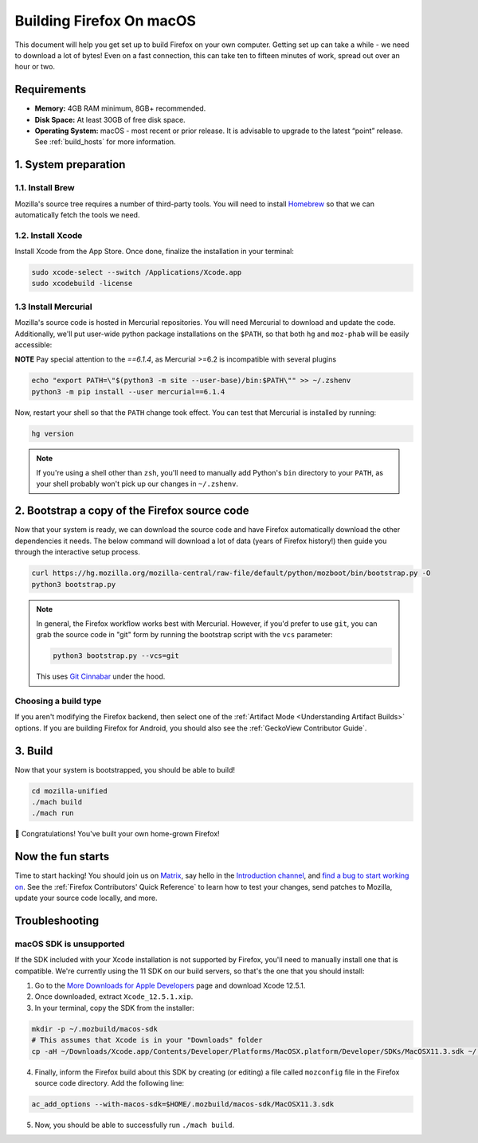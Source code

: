 Building Firefox On macOS
=========================

This document will help you get set up to build Firefox on your own
computer. Getting set up can take a while - we need to download a
lot of bytes! Even on a fast connection, this can take ten to fifteen
minutes of work, spread out over an hour or two.

Requirements
------------

-  **Memory:** 4GB RAM minimum, 8GB+ recommended.
-  **Disk Space:** At least 30GB of free disk space.
-  **Operating System:** macOS - most recent or prior release. It is advisable
   to upgrade to the latest “point” release.  See :ref:`build_hosts` for more
   information.


1. System preparation
---------------------

1.1. Install Brew
~~~~~~~~~~~~~~~~~

Mozilla's source tree requires a number of third-party tools.
You will need to install `Homebrew <https://brew.sh/>`__ so that we
can automatically fetch the tools we need.

1.2. Install Xcode
~~~~~~~~~~~~~~~~~~

Install Xcode from the App Store.
Once done, finalize the installation in your terminal:

.. code-block:: shell

    sudo xcode-select --switch /Applications/Xcode.app
    sudo xcodebuild -license

1.3 Install Mercurial
~~~~~~~~~~~~~~~~~~~~~

Mozilla's source code is hosted in Mercurial repositories. You will
need Mercurial to download and update the code. Additionally, we'll
put user-wide python package installations on the ``$PATH``, so that
both ``hg`` and ``moz-phab`` will be easily accessible:

**NOTE** Pay special attention to the `==6.1.4`, as Mercurial >=6.2 is incompatible with several plugins

.. code-block:: shell

    echo "export PATH=\"$(python3 -m site --user-base)/bin:$PATH\"" >> ~/.zshenv
    python3 -m pip install --user mercurial==6.1.4

Now, restart your shell so that the ``PATH`` change took effect.
You can test that Mercurial is installed by running:

.. code-block:: shell

    hg version

.. note::

    If you're using a shell other than ``zsh``, you'll need to manually add Python's
    ``bin`` directory to your ``PATH``, as your shell probably won't pick up our
    changes in ``~/.zshenv``.

2. Bootstrap a copy of the Firefox source code
----------------------------------------------

Now that your system is ready, we can download the source code and have Firefox
automatically download the other dependencies it needs. The below command
will download a lot of data (years of Firefox history!) then guide you through
the interactive setup process.

.. code-block:: shell

    curl https://hg.mozilla.org/mozilla-central/raw-file/default/python/mozboot/bin/bootstrap.py -O
    python3 bootstrap.py

.. note::

    In general, the Firefox workflow works best with Mercurial. However,
    if you'd prefer to use ``git``, you can grab the source code in
    "git" form by running the bootstrap script with the ``vcs`` parameter:

    .. code-block:: shell

         python3 bootstrap.py --vcs=git

    This uses `Git Cinnabar <https://github.com/glandium/git-cinnabar/>`_ under the hood.

Choosing a build type
~~~~~~~~~~~~~~~~~~~~~

If you aren't modifying the Firefox backend, then select one of the
:ref:`Artifact Mode <Understanding Artifact Builds>` options. If you are
building Firefox for Android, you should also see the :ref:`GeckoView Contributor Guide`.

3. Build
--------

Now that your system is bootstrapped, you should be able to build!

.. code-block:: shell

    cd mozilla-unified
    ./mach build
    ./mach run

🎉 Congratulations! You've built your own home-grown Firefox!

Now the fun starts
------------------

Time to start hacking! You should join us on `Matrix <https://chat.mozilla.org/>`_,
say hello in the `Introduction channel
<https://chat.mozilla.org/#/room/#introduction:mozilla.org>`_, and `find a bug to
start working on <https://codetribute.mozilla.org/>`_.
See the :ref:`Firefox Contributors' Quick Reference` to learn how to test your changes,
send patches to Mozilla, update your source code locally, and more.

Troubleshooting
---------------

macOS SDK is unsupported
~~~~~~~~~~~~~~~~~~~~~~~~

.. only:: comment

    If you are editing this section to bump the SDK and Xcode version, I'd recommend
    following the steps to ensure that they're not obsolete. Apple doesn't guarantee
    the structure of Xcode, so the SDK could be moved to a different location or
    stored differently.

If the SDK included with your Xcode installation is not supported by Firefox,
you'll need to manually install one that is compatible.
We're currently using the 11 SDK on our build servers, so that's the one that you
should install:

1. Go to the `More Downloads for Apple Developers <https://developer.apple.com/download/more/>`_ page
   and download Xcode 12.5.1.
2. Once downloaded, extract ``Xcode_12.5.1.xip``.
3. In your terminal, copy the SDK from the installer:

.. code-block:: shell

    mkdir -p ~/.mozbuild/macos-sdk
    # This assumes that Xcode is in your "Downloads" folder
    cp -aH ~/Downloads/Xcode.app/Contents/Developer/Platforms/MacOSX.platform/Developer/SDKs/MacOSX11.3.sdk ~/.mozbuild/macos-sdk/

4. Finally, inform the Firefox build about this SDK by creating (or editing) a file called ``mozconfig`` file
   in the Firefox source code directory. Add the following line:

.. code-block::

    ac_add_options --with-macos-sdk=$HOME/.mozbuild/macos-sdk/MacOSX11.3.sdk

5. Now, you should be able to successfully run ``./mach build``.
